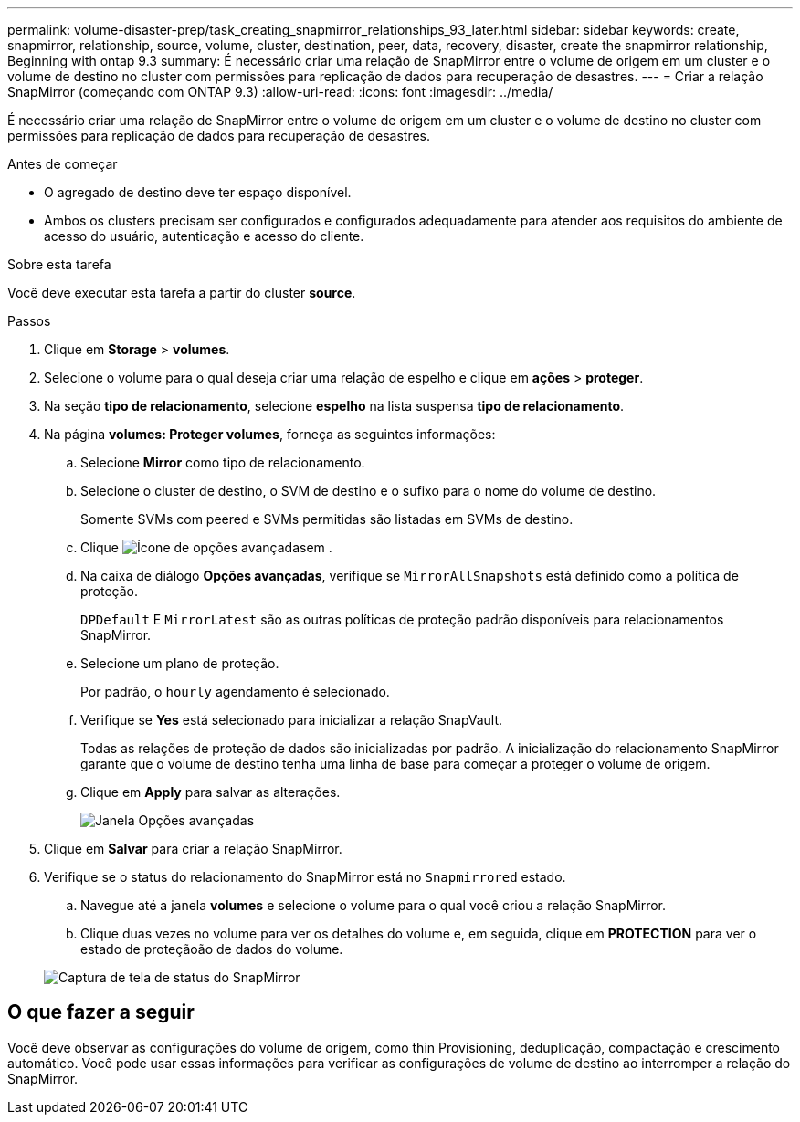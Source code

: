---
permalink: volume-disaster-prep/task_creating_snapmirror_relationships_93_later.html 
sidebar: sidebar 
keywords: create, snapmirror, relationship, source, volume, cluster, destination, peer, data, recovery, disaster, create the snapmirror relationship, Beginning with ontap 9.3 
summary: É necessário criar uma relação de SnapMirror entre o volume de origem em um cluster e o volume de destino no cluster com permissões para replicação de dados para recuperação de desastres. 
---
= Criar a relação SnapMirror (começando com ONTAP 9.3)
:allow-uri-read: 
:icons: font
:imagesdir: ../media/


[role="lead"]
É necessário criar uma relação de SnapMirror entre o volume de origem em um cluster e o volume de destino no cluster com permissões para replicação de dados para recuperação de desastres.

.Antes de começar
* O agregado de destino deve ter espaço disponível.
* Ambos os clusters precisam ser configurados e configurados adequadamente para atender aos requisitos do ambiente de acesso do usuário, autenticação e acesso do cliente.


.Sobre esta tarefa
Você deve executar esta tarefa a partir do cluster *source*.

.Passos
. Clique em *Storage* > *volumes*.
. Selecione o volume para o qual deseja criar uma relação de espelho e clique em *ações* > *proteger*.
. Na seção *tipo de relacionamento*, selecione *espelho* na lista suspensa *tipo de relacionamento*.
. Na página *volumes: Proteger volumes*, forneça as seguintes informações:
+
.. Selecione *Mirror* como tipo de relacionamento.
.. Selecione o cluster de destino, o SVM de destino e o sufixo para o nome do volume de destino.
+
Somente SVMs com peered e SVMs permitidas são listadas em SVMs de destino.

.. Clique image:../media/advanced_options_icon_disaster.gif["Ícone de opções avançadas"]em .
.. Na caixa de diálogo *Opções avançadas*, verifique se `MirrorAllSnapshots` está definido como a política de proteção.
+
`DPDefault` E `MirrorLatest` são as outras políticas de proteção padrão disponíveis para relacionamentos SnapMirror.

.. Selecione um plano de proteção.
+
Por padrão, o `hourly` agendamento é selecionado.

.. Verifique se *Yes* está selecionado para inicializar a relação SnapVault.
+
Todas as relações de proteção de dados são inicializadas por padrão. A inicialização do relacionamento SnapMirror garante que o volume de destino tenha uma linha de base para começar a proteger o volume de origem.

.. Clique em *Apply* para salvar as alterações.
+
image::../media/snapmirror_advanced_options_93.gif[Janela Opções avançadas]



. Clique em *Salvar* para criar a relação SnapMirror.
. Verifique se o status do relacionamento do SnapMirror está no `Snapmirrored` estado.
+
.. Navegue até a janela *volumes* e selecione o volume para o qual você criou a relação SnapMirror.
.. Clique duas vezes no volume para ver os detalhes do volume e, em seguida, clique em *PROTECTION* para ver o estado de proteçãoão de dados do volume.


+
image::../media/snapmirror_9_3.gif[Captura de tela de status do SnapMirror]





== O que fazer a seguir

Você deve observar as configurações do volume de origem, como thin Provisioning, deduplicação, compactação e crescimento automático. Você pode usar essas informações para verificar as configurações de volume de destino ao interromper a relação do SnapMirror.
